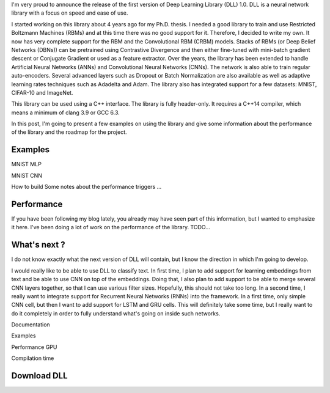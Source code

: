 I'm very proud to announce the release of the first version of Deep Learning
Library (DLL) 1.0. DLL is a neural network library with a focus on speed and
ease of use.

I started working on this library about 4 years ago for my Ph.D. thesis.
I needed a good library to train and use Restricted Boltzmann Machines (RBMs)
and at this time there was no good support for it. Therefore, I decided to write
my own. It now has very complete support for the RBM and the Convolutional RBM
(CRBM) models. Stacks of RBMs (or Deep Belief Networks (DBNs)) can be pretrained
using Contrastive Divergence and then either fine-tuned with mini-batch gradient
descent or Conjugate Gradient or used as a feature extractor. Over the years,
the library has been extended to handle Artificial Neural Networks (ANNs) and
Convolutional Neural Networks (CNNs). The network is also able to train regular
auto-encoders. Several advanced layers such as Dropout or Batch Normalization
are also available as well as adaptive learning rates techniques such as
Adadelta and Adam. The library also has integrated support for a few datasets:
MNIST, CIFAR-10 and ImageNet.

This library can be used using a C++ interface. The library is fully
header-only. It requires a C++14 compiler, which means a minimum of clang 3.9 or
GCC 6.3.

In this post, I'm going to present a few examples on using the library and give
some information about the performance of the library and the roadmap for the
project.

.. TEASER_END

Examples
########

MNIST MLP

MNIST CNN

How to build
Some notes about the performance triggers
...

Performance
###########

If you have been following my blog lately, you already may have seen part of
this information, but I wanted to emphasize it here. I've been doing a lot of
work on the performance of the library. TODO...

What's next ?
#############

I do not know exactly what the next version of DLL will contain, but I know the
direction in which I'm going to develop.

I would really like to be able to use DLL to classify text. In first time,
I plan to add support for learning embeddings from text and be able to use CNN
on top of the embeddings. Doing that, I also plan to add support to be able to
merge several CNN layers together, so that I can use various filter sizes.
Hopefully, this should not take too long. In a second time, I really want to
integrate support for Recurrent Neural Networks (RNNs) into the framework. In
a first time, only simple CNN cell, but then I want to add support for LSTM and
GRU cells. This will definitely take some time, but I really want to do it
completely in order to fully understand what's going on inside such networks.

Documentation

Examples

Performance
GPU

Compilation time

Download DLL
############

